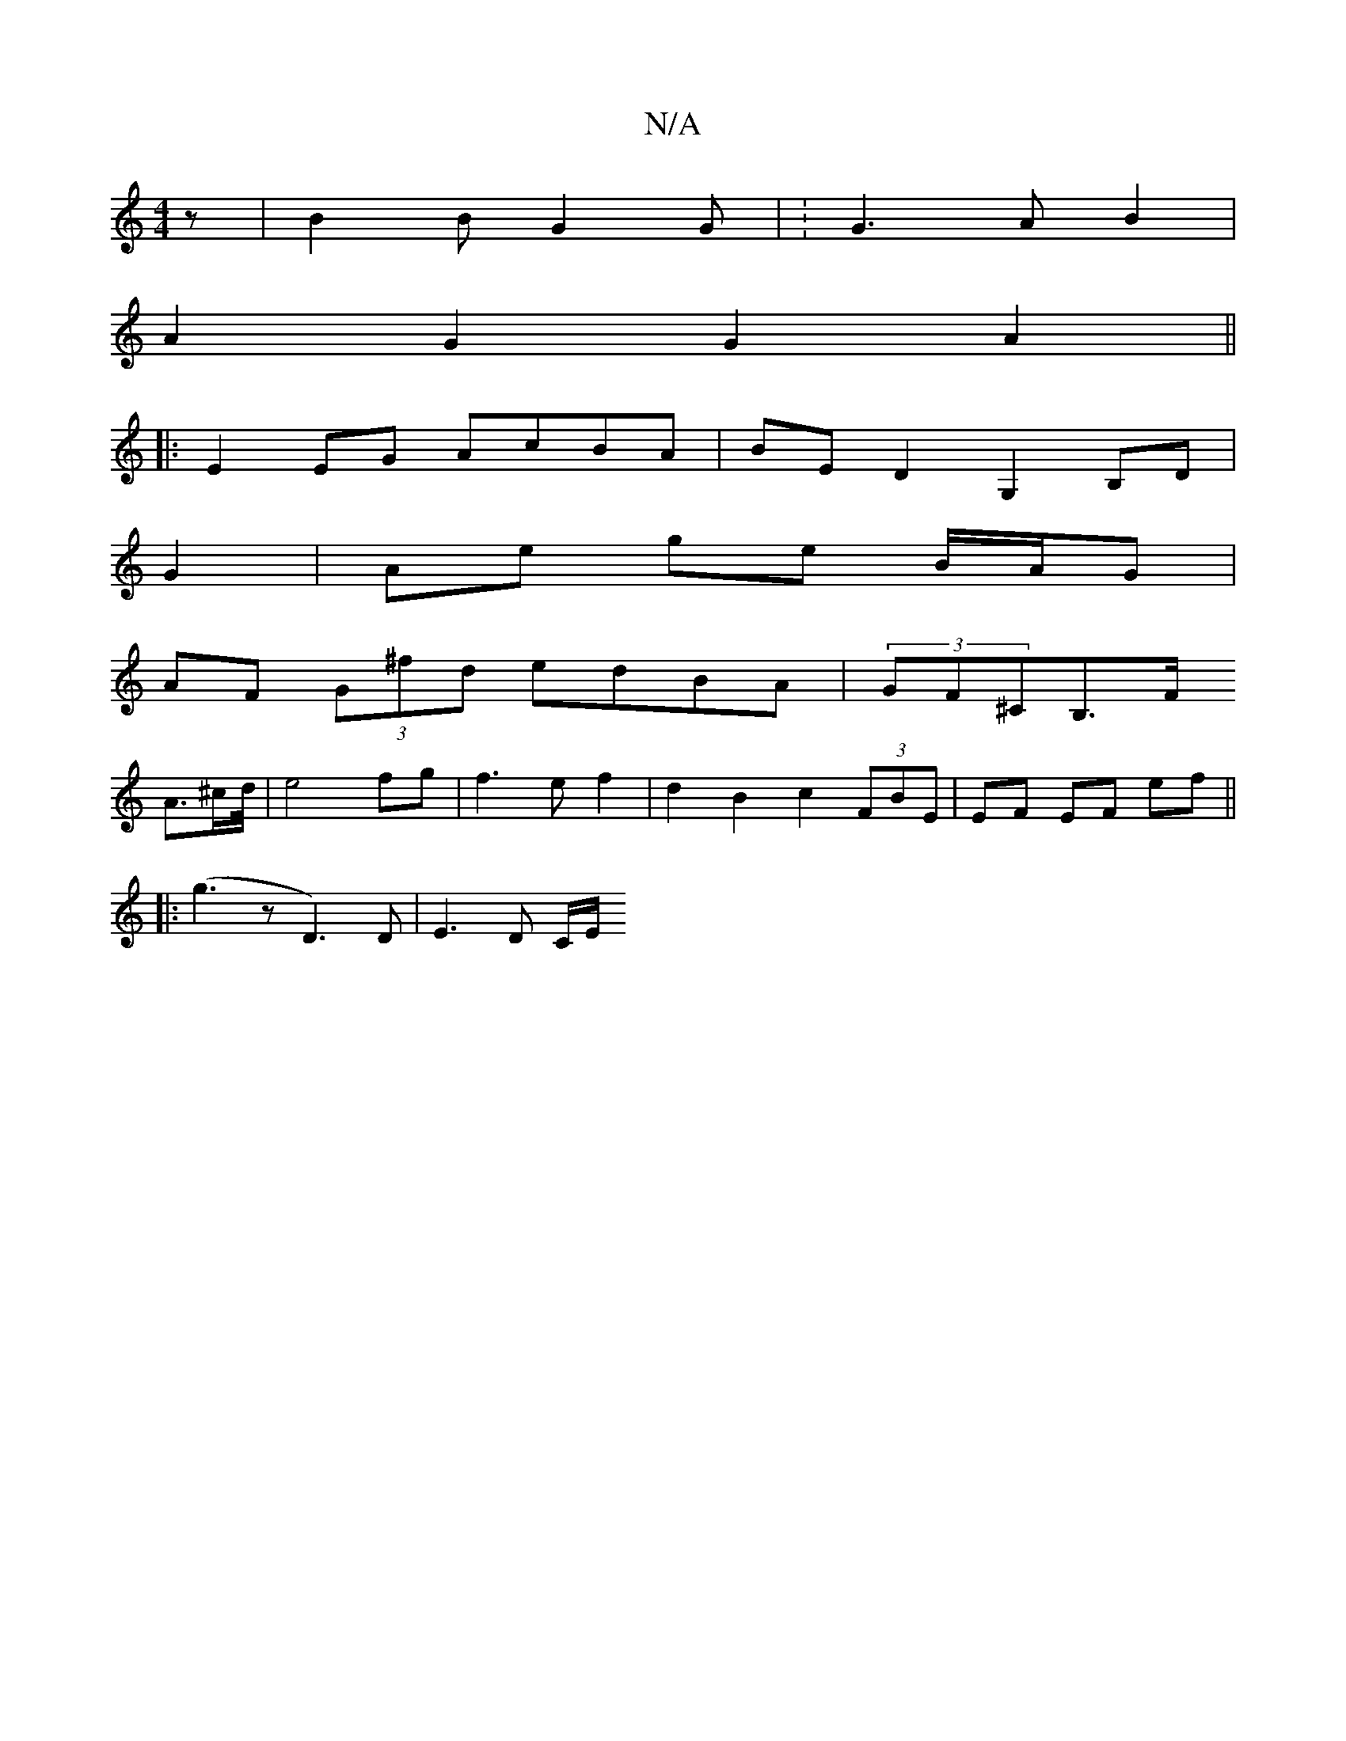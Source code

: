 X:1
T:N/A
M:4/4
R:N/A
K:Cmajor
 z | B2 B G2 G | :G3A B2 |
A2 G2 G2 A2 ||
|:E2 EG AcBA|BE D2 G,2 B,D|
G2 | Ae ge B/A/G |
AF (3G^fd edBA | (3GF^CB,>F
A3/2^c/2d/4| e4fg|f3 e f2 | d2 B2 c2 (3FBE | EF EF ef ||
|:(g3-z- D3) D | E3 D C/E/